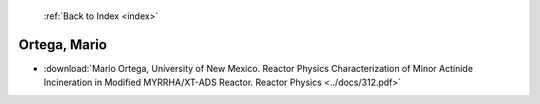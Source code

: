  :ref:`Back to Index <index>`

Ortega, Mario
-------------

* :download:`Mario Ortega, University of New Mexico. Reactor Physics Characterization of Minor Actinide Incineration in Modified MYRRHA/XT-ADS Reactor. Reactor Physics <../docs/312.pdf>`
